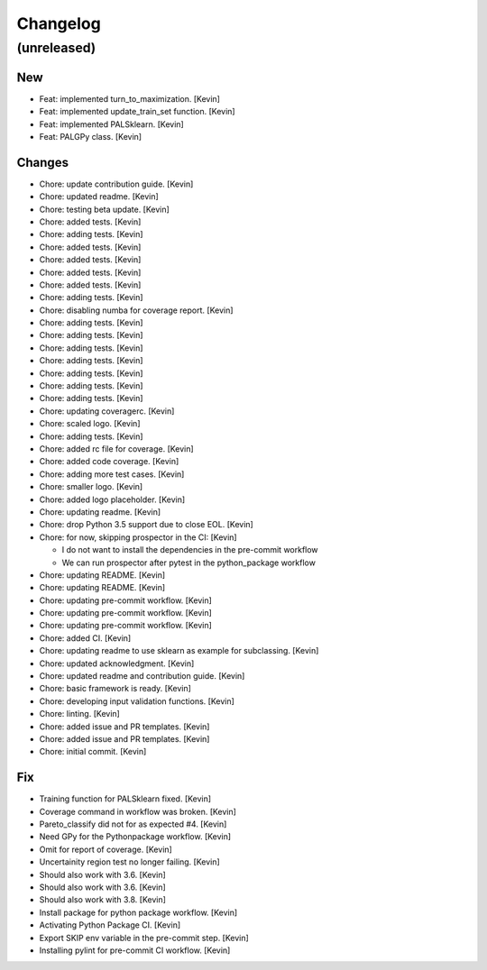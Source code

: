 Changelog
=========


(unreleased)
------------

New
~~~
- Feat: implemented turn_to_maximization. [Kevin]
- Feat: implemented update_train_set function. [Kevin]
- Feat: implemented PALSklearn. [Kevin]
- Feat: PALGPy class. [Kevin]

Changes
~~~~~~~
- Chore: update contribution guide. [Kevin]
- Chore: updated readme. [Kevin]
- Chore: testing beta update. [Kevin]
- Chore: added tests. [Kevin]
- Chore: adding tests. [Kevin]
- Chore: added tests. [Kevin]
- Chore: added tests. [Kevin]
- Chore: added tests. [Kevin]
- Chore: added tests. [Kevin]
- Chore: adding tests. [Kevin]
- Chore: disabling numba for coverage report. [Kevin]
- Chore: adding tests. [Kevin]
- Chore: adding tests. [Kevin]
- Chore: adding tests. [Kevin]
- Chore: adding tests. [Kevin]
- Chore: adding tests. [Kevin]
- Chore: adding tests. [Kevin]
- Chore: adding tests. [Kevin]
- Chore: updating coveragerc. [Kevin]
- Chore: scaled logo. [Kevin]
- Chore: adding tests. [Kevin]
- Chore: added rc file for coverage. [Kevin]
- Chore: added code coverage. [Kevin]
- Chore: adding more test cases. [Kevin]
- Chore: smaller logo. [Kevin]
- Chore: added logo placeholder. [Kevin]
- Chore: updating readme. [Kevin]
- Chore: drop Python 3.5 support due to close EOL. [Kevin]
- Chore: for now, skipping prospector in the CI: [Kevin]

  - I do not want to install the dependencies in the pre-commit workflow
  - We can run prospector after pytest in the python_package workflow
- Chore: updating README. [Kevin]
- Chore: updating README. [Kevin]
- Chore: updating pre-commit workflow. [Kevin]
- Chore: updating pre-commit workflow. [Kevin]
- Chore: updating pre-commit workflow. [Kevin]
- Chore: added CI. [Kevin]
- Chore: updating readme to use sklearn as example for subclassing.
  [Kevin]
- Chore: updated acknowledgment. [Kevin]
- Chore: updated readme and contribution guide. [Kevin]
- Chore: basic framework is ready. [Kevin]
- Chore: developing input validation functions. [Kevin]
- Chore: linting. [Kevin]
- Chore: added issue and PR templates. [Kevin]
- Chore: added issue and PR templates. [Kevin]
- Chore: initial commit. [Kevin]

Fix
~~~
- Training function for PALSklearn fixed. [Kevin]
- Coverage command in workflow was broken. [Kevin]
- Pareto_classify did not for as expected #4. [Kevin]
- Need GPy for the Pythonpackage workflow. [Kevin]
- Omit for report of coverage. [Kevin]
- Uncertainity region test no longer failing. [Kevin]
- Should also work with 3.6. [Kevin]
- Should also work with 3.6. [Kevin]
- Should also work with 3.8. [Kevin]
- Install package for python package workflow. [Kevin]
- Activating Python Package CI. [Kevin]
- Export SKIP env variable in the pre-commit step. [Kevin]
- Installing pylint for pre-commit CI workflow. [Kevin]
